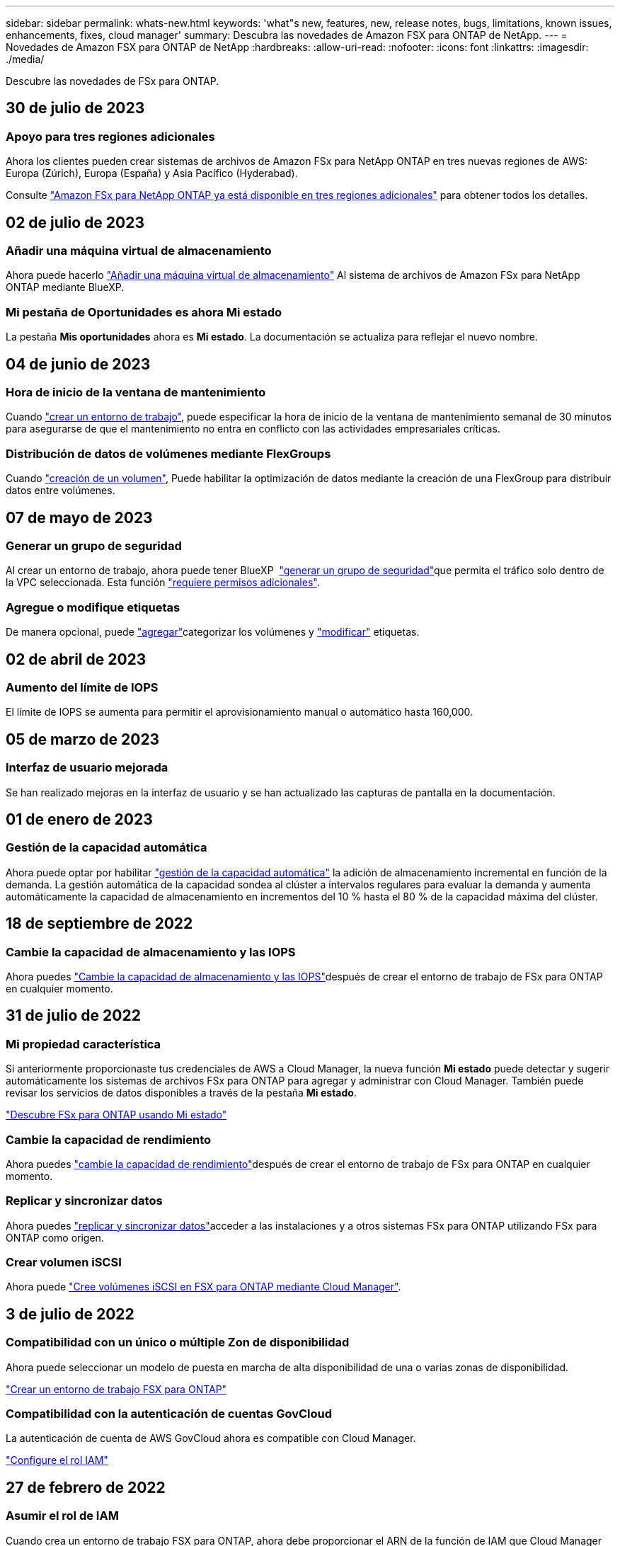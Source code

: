---
sidebar: sidebar 
permalink: whats-new.html 
keywords: 'what"s new, features, new, release notes, bugs, limitations, known issues, enhancements, fixes, cloud manager' 
summary: Descubra las novedades de Amazon FSX para ONTAP de NetApp. 
---
= Novedades de Amazon FSX para ONTAP de NetApp
:hardbreaks:
:allow-uri-read: 
:nofooter: 
:icons: font
:linkattrs: 
:imagesdir: ./media/


[role="lead"]
Descubre las novedades de FSx para ONTAP.



== 30 de julio de 2023



=== Apoyo para tres regiones adicionales

Ahora los clientes pueden crear sistemas de archivos de Amazon FSx para NetApp ONTAP en tres nuevas regiones de AWS: Europa (Zúrich), Europa (España) y Asia Pacífico (Hyderabad).

Consulte link:https://aws.amazon.com/about-aws/whats-new/2023/04/amazon-fsx-netapp-ontap-three-regions/#:~:text=Customers%20can%20now%20create%20Amazon,file%20systems%20in%20the%20cloud["Amazon FSx para NetApp ONTAP ya está disponible en tres regiones adicionales"^] para obtener todos los detalles.



== 02 de julio de 2023



=== Añadir una máquina virtual de almacenamiento

Ahora puede hacerlo link:https://docs.netapp.com/us-en/cloud-manager-fsx-ontap/use/task-add-fsx-svm.html["Añadir una máquina virtual de almacenamiento"] Al sistema de archivos de Amazon FSx para NetApp ONTAP mediante BlueXP.



=== **Mi pestaña de Oportunidades** es ahora **Mi estado**

La pestaña **Mis oportunidades** ahora es **Mi estado**. La documentación se actualiza para reflejar el nuevo nombre.



== 04 de junio de 2023



=== Hora de inicio de la ventana de mantenimiento

Cuando link:https://docs.netapp.com/us-en/cloud-manager-fsx-ontap/use/task-creating-fsx-working-environment.html#create-an-amazon-fsx-for-netapp-ontap-working-environment["crear un entorno de trabajo"], puede especificar la hora de inicio de la ventana de mantenimiento semanal de 30 minutos para asegurarse de que el mantenimiento no entra en conflicto con las actividades empresariales críticas.



=== Distribución de datos de volúmenes mediante FlexGroups

Cuando link:https://docs.netapp.com/us-en/cloud-manager-fsx-ontap/use/task-add-fsx-volumes.html["creación de un volumen"], Puede habilitar la optimización de datos mediante la creación de una FlexGroup para distribuir datos entre volúmenes.



== 07 de mayo de 2023



=== Generar un grupo de seguridad

Al crear un entorno de trabajo, ahora puede tener BlueXP  link:https://docs.netapp.com/us-en/bluexp-fsx-ontap/use/task-creating-fsx-working-environment.html#create-an-amazon-fsx-for-netapp-ontap-working-environment["generar un grupo de seguridad"]que permita el tráfico solo dentro de la VPC seleccionada. Esta función link:https://docs.netapp.com/us-en/bluexp-fsx-ontap/requirements/task-setting-up-permissions-fsx.html["requiere permisos adicionales"].



=== Agregue o modifique etiquetas

De manera opcional, puede link:https://docs.netapp.com/us-en/bluexp-fsx-ontap/use/task-add-fsx-volumes.html#create-volumes["agregar"]categorizar los volúmenes y link:https://docs.netapp.com/us-en/bluexp-fsx-ontap/use/task-manage-fsx-volumes.html#manage-volume-tags["modificar"] etiquetas.



== 02 de abril de 2023



=== Aumento del límite de IOPS

El límite de IOPS se aumenta para permitir el aprovisionamiento manual o automático hasta 160,000.



== 05 de marzo de 2023



=== Interfaz de usuario mejorada

Se han realizado mejoras en la interfaz de usuario y se han actualizado las capturas de pantalla en la documentación.



== 01 de enero de 2023



=== Gestión de la capacidad automática

Ahora puede optar por habilitar link:https://docs.netapp.com/us-en/bluexp-fsx-ontap/use/task-manage-working-environment.html#manage-automatic-capacity["gestión de la capacidad automática"] la adición de almacenamiento incremental en función de la demanda. La gestión automática de la capacidad sondea al clúster a intervalos regulares para evaluar la demanda y aumenta automáticamente la capacidad de almacenamiento en incrementos del 10 % hasta el 80 % de la capacidad máxima del clúster.



== 18 de septiembre de 2022



=== Cambie la capacidad de almacenamiento y las IOPS

Ahora puedes link:https://docs.netapp.com/us-en/bluexp-fsx-ontap/use/task-manage-working-environment.html#change-storage-capacity-and-IOPS["Cambie la capacidad de almacenamiento y las IOPS"]después de crear el entorno de trabajo de FSx para ONTAP en cualquier momento.



== 31 de julio de 2022



=== *Mi propiedad* característica

Si anteriormente proporcionaste tus credenciales de AWS a Cloud Manager, la nueva función *Mi estado* puede detectar y sugerir automáticamente los sistemas de archivos FSx para ONTAP para agregar y administrar con Cloud Manager. También puede revisar los servicios de datos disponibles a través de la pestaña *Mi estado*.

link:https://docs.netapp.com/us-en/bluexp-fsx-ontap/use/task-creating-fsx-working-environment.html#discover-an-existing-fsx-for-ontap-file-system["Descubre FSx para ONTAP usando Mi estado"]



=== Cambie la capacidad de rendimiento

Ahora puedes link:https://docs.netapp.com/us-en/bluexp-fsx-ontap/use/task-manage-working-environment.html#change-throughput-capacity["cambie la capacidad de rendimiento"]después de crear el entorno de trabajo de FSx para ONTAP en cualquier momento.



=== Replicar y sincronizar datos

Ahora puedes link:https://docs.netapp.com/us-en/bluexp-fsx-ontap/use/task-manage-fsx-volumes.html#replicate-and-sync-data["replicar y sincronizar datos"]acceder a las instalaciones y a otros sistemas FSx para ONTAP utilizando FSx para ONTAP como origen.



=== Crear volumen iSCSI

Ahora puede link:https://docs.netapp.com/us-en/bluexp-fsx-ontap/use/task-add-fsx-volumes.html#creating-volumes["Cree volúmenes iSCSI en FSX para ONTAP mediante Cloud Manager"].



== 3 de julio de 2022



=== Compatibilidad con un único o múltiple Zon de disponibilidad

Ahora puede seleccionar un modelo de puesta en marcha de alta disponibilidad de una o varias zonas de disponibilidad.

link:https://docs.netapp.com/us-en/bluexp-fsx-ontap/use/task-creating-fsx-working-environment.html#create-an-amazon-fsx-for-ontap-working-environment["Crear un entorno de trabajo FSX para ONTAP"]



=== Compatibilidad con la autenticación de cuentas GovCloud

La autenticación de cuenta de AWS GovCloud ahora es compatible con Cloud Manager.

link:https://docs.netapp.com/us-en/bluexp-fsx-ontap/requirements/task-setting-up-permissions-fsx.html#set-up-the-iam-role["Configure el rol IAM"]



== 27 de febrero de 2022



=== Asumir el rol de IAM

Cuando crea un entorno de trabajo FSX para ONTAP, ahora debe proporcionar el ARN de la función de IAM que Cloud Manager puede asumir para crear un entorno de trabajo FSX para ONTAP. Anteriormente necesitaba proporcionar claves de acceso a AWS.

link:https://docs.netapp.com/us-en/bluexp-fsx-ontap/requirements/task-setting-up-permissions-fsx.html["Aprenda a configurar permisos para FSX para ONTAP"].



== 31 de octubre de 2021



=== Crear volúmenes iSCSI mediante la API de Cloud Manager

Puede crear volúmenes iSCSI para FSX para ONTAP mediante la API de Cloud Manager y gestionarlos en su entorno de trabajo.



=== Seleccione unidades de volumen al crear volúmenes

link:https://docs.netapp.com/us-en/bluexp-fsx-ontap/use/task-add-fsx-volumes.html#creating-volumes["Seleccione unidades de volúmenes (GIB o TIB) al crear volúmenes"]Puedes hacerlo en FSx para ONTAP.



== 4 de octubre de 2021



=== Cree volúmenes CIFS mediante Cloud Manager

Ahora usted puede link:https://docs.netapp.com/us-en/bluexp-fsx-ontap/use/task-add-fsx-volumes.html#creating-volumes["Cree volúmenes CIFS en FSX para ONTAP mediante Cloud Manager"].



=== Editar volúmenes mediante Cloud Manager

Ahora usted puede link:https://docs.netapp.com/us-en/bluexp-fsx-ontap/use/task-manage-fsx-volumes.html#editing-volumes["Edite FSX para volúmenes de ONTAP mediante Cloud Manager"].



== 2 de septiembre de 2021



=== Compatibilidad con Amazon FSX para ONTAP de NetApp

* link:https://docs.aws.amazon.com/fsx/latest/ONTAPGuide/what-is-fsx-ontap.html["Amazon FSX para ONTAP de NetApp"^] Es un servicio totalmente gestionado que permite a los clientes lanzar y ejecutar sistemas de archivos con tecnología del sistema operativo de almacenamiento ONTAP de NetApp. FSX para ONTAP proporciona las mismas funciones, rendimiento y funcionalidades administrativas que los clientes de NetApp utilizan en las instalaciones, con la simplicidad, agilidad, seguridad y escalabilidad de un servicio de AWS nativo.
+
link:https://docs.netapp.com/us-en/bluexp-fsx-ontap/start/concept-fsx-aws.html["Obtenga más información sobre Amazon FSX para ONTAP de NetApp"].

* Puede configurar un entorno de trabajo FSX para ONTAP en Cloud Manager.
+
link:https://docs.netapp.com/us-en/bluexp-fsx-ontap/use/task-creating-fsx-working-environment.html["Cree un entorno de trabajo de Amazon FSX para ONTAP de NetApp"].

* Mediante un conector en AWS y Cloud Manager, puede crear y gestionar volúmenes, replicar datos e integrar FSX para ONTAP con servicios de cloud de NetApp, como Data Sense y Cloud Sync.
+
link:https://docs.netapp.com/us-en/bluexp-classification/task-scanning-fsx.html["Comience a utilizar Cloud Data Sense para Amazon FSX para ONTAP de NetApp"^].


